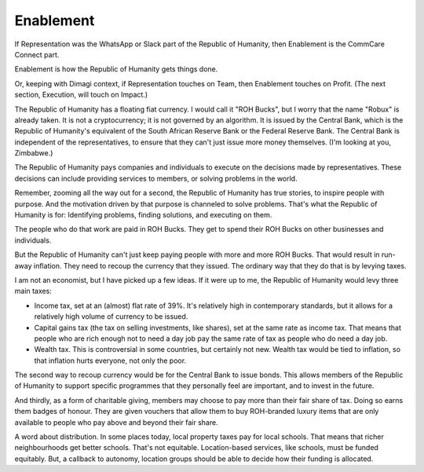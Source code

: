 Enablement
----------

.. todo:
   Generate an image of an antelope flicking dollar bills into the air in a "making it rain" motion.

If Representation was the WhatsApp or Slack part of the Republic of
Humanity, then Enablement is the CommCare Connect part.

Enablement is how the Republic of Humanity gets things done.

Or, keeping with Dimagi context, if Representation touches on Team, then
Enablement touches on Profit. (The next section, Execution, will touch
on Impact.)

The Republic of Humanity has a floating fiat currency. I would call it
"ROH Bucks", but I worry that the name "Robux" is already taken. It is
not a cryptocurrency; it is not governed by an algorithm. It is issued
by the Central Bank, which is the Republic of Humanity's equivalent of
the South African Reserve Bank or the Federal Reserve Bank. The Central
Bank is independent of the representatives, to ensure that they can't
just issue more money themselves. (I'm looking at you, Zimbabwe.)

The Republic of Humanity pays companies and individuals to execute on
the decisions made by representatives. These decisions can include
providing services to members, or solving problems in the world.

Remember, zooming all the way out for a second, the Republic of Humanity
has true stories, to inspire people with purpose. And the motivation
driven by that purpose is channeled to solve problems. That's what the
Republic of Humanity is for: Identifying problems, finding solutions,
and executing on them.

The people who do that work are paid in ROH Bucks. They get to spend
their ROH Bucks on other businesses and individuals.

But the Republic of Humanity can't just keep paying people with more and
more ROH Bucks. That would result in run-away inflation. They need to
recoup the currency that they issued. The ordinary way that they do
that is by levying taxes.

I am not an economist, but I have picked up a few ideas. If it were up
to me, the Republic of Humanity would levy three main taxes:

* Income tax, set at an (almost) flat rate of 39%. It's relatively high
  in contemporary standards, but it allows for a relatively high volume
  of currency to be issued.

* Capital gains tax (the tax on selling investments, like shares), set
  at the same rate as income tax. That means that people who are rich
  enough not to need a day job pay the same rate of tax as people who
  do need a day job.

* Wealth tax. This is controversial in some countries, but certainly not
  new. Wealth tax would be tied to inflation, so that inflation hurts
  everyone, not only the poor.

The second way to recoup currency would be for the Central Bank to issue
bonds. This allows members of the Republic of Humanity to support
specific programmes that they personally feel are important, and to
invest in the future.

And thirdly, as a form of charitable giving, members may choose to pay
more than their fair share of tax. Doing so earns them badges of
honour. They are given vouchers that allow them to buy ROH-branded
luxury items that are only available to people who pay above and beyond
their fair share.

A word about distribution. In some places today, local property taxes
pay for local schools. That means that richer neighbourhoods get better
schools. That's not equitable. Location-based services, like schools,
must be funded equitably. But, a callback to autonomy, location groups
should be able to decide how their funding is allocated.
